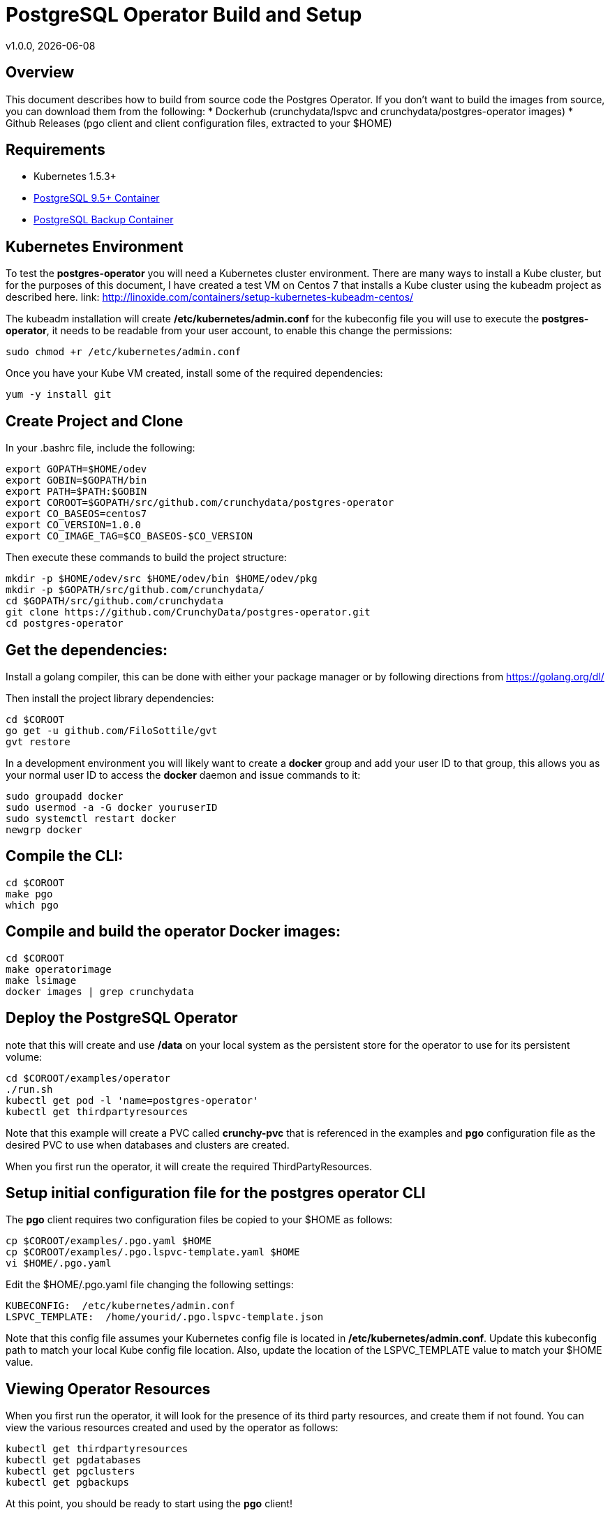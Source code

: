 = PostgreSQL Operator Build and Setup
v1.0.0, {docdate}

== Overview

This document describes how to build from source code the
Postgres Operator.  If you don't want to build the images
from source, you can download them from the following:
 * Dockerhub (crunchydata/lspvc and crunchydata/postgres-operator images)
 * Github Releases  (pgo client and client configuration files, extracted to your $HOME)

== Requirements

* Kubernetes 1.5.3+
* link:https://hub.docker.com/r/crunchydata/crunchy-postgres/[PostgreSQL 9.5+ Container]
* link:https://hub.docker.com/r/crunchydata/crunchy-backup/[PostgreSQL Backup Container]

== Kubernetes Environment

To test the *postgres-operator* you will need a Kubernetes cluster
environment.  There are many ways to install a Kube cluster, but for the
purposes of this document, I have created a test VM on Centos 7 that
installs a Kube cluster using the kubeadm project as described here.  link: http://linoxide.com/containers/setup-kubernetes-kubeadm-centos/

The kubeadm installation will create */etc/kubernetes/admin.conf* for
the kubeconfig file you will use to execute the *postgres-operator*, it
needs to be readable from your user account, to enable this change
the permissions:
....
sudo chmod +r /etc/kubernetes/admin.conf
....

Once you have your Kube VM created, install some of the 
required dependencies:
....
yum -y install git
....

== Create Project and Clone 
In your .bashrc file, include the following:
....
export GOPATH=$HOME/odev
export GOBIN=$GOPATH/bin
export PATH=$PATH:$GOBIN
export COROOT=$GOPATH/src/github.com/crunchydata/postgres-operator
export CO_BASEOS=centos7
export CO_VERSION=1.0.0
export CO_IMAGE_TAG=$CO_BASEOS-$CO_VERSION
....

Then execute these commands to build the project structure:
....
mkdir -p $HOME/odev/src $HOME/odev/bin $HOME/odev/pkg
mkdir -p $GOPATH/src/github.com/crunchydata/
cd $GOPATH/src/github.com/crunchydata
git clone https://github.com/CrunchyData/postgres-operator.git
cd postgres-operator
....

== Get the dependencies:

Install a golang compiler, this can be done with either
your package manager or by following directions
from https://golang.org/dl/

Then install the project library dependencies:
....
cd $COROOT
go get -u github.com/FiloSottile/gvt
gvt restore
....

In a development environment you will likely want to create a 
*docker* group and add your user ID to that group, this allows 
you as your normal user ID to access the *docker* daemon and 
issue commands to it:
....
sudo groupadd docker
sudo usermod -a -G docker youruserID
sudo systemctl restart docker
newgrp docker 
....

== Compile the CLI:
....
cd $COROOT
make pgo
which pgo
....

== Compile and build the operator Docker images:
....
cd $COROOT
make operatorimage
make lsimage
docker images | grep crunchydata
....


== Deploy the PostgreSQL Operator
note that this will create and use */data* on your
local system as the persistent store for the operator to use
for its persistent volume:
....
cd $COROOT/examples/operator
./run.sh
kubectl get pod -l 'name=postgres-operator'
kubectl get thirdpartyresources
....

Note that this example will create a PVC called *crunchy-pvc* that is
referenced in the examples and *pgo* configuration file as the
desired PVC to use when databases and clusters are created.

When you first run the operator, it will create the required
ThirdPartyResources.

== Setup initial configuration file for the postgres operator CLI

The *pgo* client requires two configuration files be copied
to your $HOME as follows:
....
cp $COROOT/examples/.pgo.yaml $HOME
cp $COROOT/examples/.pgo.lspvc-template.yaml $HOME
vi $HOME/.pgo.yaml
....

Edit the $HOME/.pgo.yaml file changing the following
settings:
....
KUBECONFIG:  /etc/kubernetes/admin.conf
LSPVC_TEMPLATE:  /home/yourid/.pgo.lspvc-template.json
....

Note that this config file assumes your Kubernetes config file is
located in */etc/kubernetes/admin.conf*.  Update this kubeconfig
path to match your local Kube config file location.  Also, update
the location of the LSPVC_TEMPLATE value to match your $HOME value.

== Viewing Operator Resources

When you first run the operator, it will look for the presence
of its third party resources, and create them if not found.  You can view the various resources created and used by the
operator as follows:
....
kubectl get thirdpartyresources
kubectl get pgdatabases
kubectl get pgclusters
kubectl get pgbackups
....

At this point, you should be ready to start using the *pgo* client!

